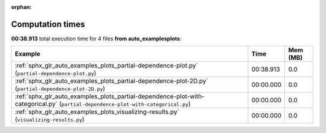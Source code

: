 
:orphan:

.. _sphx_glr_auto_examples_plots_sg_execution_times:


Computation times
=================
**00:38.913** total execution time for 4 files **from auto_examples\plots**:

.. container::

  .. raw:: html

    <style scoped>
    <link href="https://cdnjs.cloudflare.com/ajax/libs/twitter-bootstrap/5.3.0/css/bootstrap.min.css" rel="stylesheet" />
    <link href="https://cdn.datatables.net/1.13.6/css/dataTables.bootstrap5.min.css" rel="stylesheet" />
    </style>
    <script src="https://code.jquery.com/jquery-3.7.0.js"></script>
    <script src="https://cdn.datatables.net/1.13.6/js/jquery.dataTables.min.js"></script>
    <script src="https://cdn.datatables.net/1.13.6/js/dataTables.bootstrap5.min.js"></script>
    <script type="text/javascript" class="init">
    $(document).ready( function () {
        $('table.sg-datatable').DataTable({order: [[1, 'desc']]});
    } );
    </script>

  .. list-table::
   :header-rows: 1
   :class: table table-striped sg-datatable

   * - Example
     - Time
     - Mem (MB)
   * - :ref:`sphx_glr_auto_examples_plots_partial-dependence-plot.py` (``partial-dependence-plot.py``)
     - 00:38.913
     - 0.0
   * - :ref:`sphx_glr_auto_examples_plots_partial-dependence-plot-2D.py` (``partial-dependence-plot-2D.py``)
     - 00:00.000
     - 0.0
   * - :ref:`sphx_glr_auto_examples_plots_partial-dependence-plot-with-categorical.py` (``partial-dependence-plot-with-categorical.py``)
     - 00:00.000
     - 0.0
   * - :ref:`sphx_glr_auto_examples_plots_visualizing-results.py` (``visualizing-results.py``)
     - 00:00.000
     - 0.0
